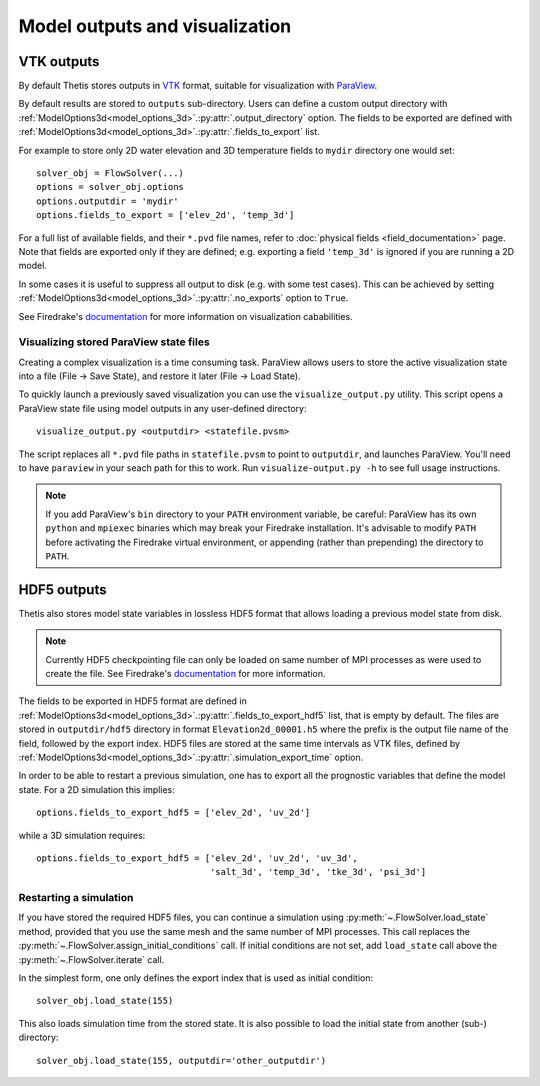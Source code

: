 Model outputs and visualization
===============================

VTK outputs
-----------

By default Thetis stores outputs in `VTK <http://www.vtk.org/>`__
format, suitable for visualization with `ParaView <http://www.paraview.org/>`__.

By default results are stored to ``outputs`` sub-directory.
Users can define a custom output directory with :ref:`ModelOptions3d<model_options_3d>`.\ :py:attr:`.output_directory`
option. The fields to be exported are defined with
:ref:`ModelOptions3d<model_options_3d>`.\ :py:attr:`.fields_to_export` list.

For example to store only 2D water elevation and 3D temperature fields to ``mydir``
directory one would set::

    solver_obj = FlowSolver(...)
    options = solver_obj.options
    options.outputdir = 'mydir'
    options.fields_to_export = ['elev_2d', 'temp_3d']

For a full list of available fields, and their ``*.pvd`` file names, refer to
:doc:`physical fields <field_documentation>` page.
Note that fields are exported only if they are defined; e.g. exporting a field
``'temp_3d'`` is ignored if you are running a 2D model.

In some cases it is useful to suppress all output to disk (e.g. with some test
cases). This can be achieved by setting :ref:`ModelOptions3d<model_options_3d>`.\ :py:attr:`.no_exports`
option to ``True``.

See Firedrake's
`documentation <http://firedrakeproject.org/visualisation.html>`__
for more information on visualization cababilities.

Visualizing stored ParaView state files
~~~~~~~~~~~~~~~~~~~~~~~~~~~~~~~~~~~~~~~

Creating a complex visualization is a time consuming task.
ParaView allows users to store the active visualization state into a file
(File → Save State), and restore it later (File → Load State).

To quickly launch a previously saved visualization you can use
the ``visualize_output.py`` utility.
This script opens a ParaView state file using model outputs in any user-defined
directory::

    visualize_output.py <outputdir> <statefile.pvsm>

The script replaces all ``*.pvd`` file paths in ``statefile.pvsm`` to point
to ``outputdir``, and launches ParaView.
You'll need to have ``paraview`` in your seach path for this to work.
Run ``visualize-output.py -h`` to see full usage instructions.

.. note::

    If you add ParaView's ``bin`` directory to your ``PATH``
    environment variable, be careful:
    ParaView has its own ``python`` and ``mpiexec`` binaries which may
    break your Firedrake installation. It's advisable to modify ``PATH``
    before activating the Firedrake virtual environment, or appending
    (rather than prepending) the directory to ``PATH``.


HDF5 outputs
------------

Thetis also stores model state variables in lossless HDF5 format that allows
loading a previous model state from disk.

.. note::

    Currently HDF5 checkpointing file can only be
    loaded on same number of MPI processes as were used to create the file.
    See Firedrake's `documentation <http://firedrakeproject.org/checkpointing.html>`__
    for more information.

The fields to be exported in HDF5 format are defined in
:ref:`ModelOptions3d<model_options_3d>`.\ :py:attr:`.fields_to_export_hdf5` list, that is empty by default.
The files are stored in ``outputdir/hdf5`` directory in format
``Elevation2d_00001.h5`` where the prefix is the output file name of the field,
followed by the export index. HDF5 files are stored at the same time intervals
as VTK files, defined by :ref:`ModelOptions3d<model_options_3d>`.\ :py:attr:`.simulation_export_time` option.

In order to be able to restart a previous simulation, one has to export all
the prognostic variables that define the model state.
For a 2D simulation this implies::

    options.fields_to_export_hdf5 = ['elev_2d', 'uv_2d']

while a 3D simulation requires::

    options.fields_to_export_hdf5 = ['elev_2d', 'uv_2d', 'uv_3d',
                                     'salt_3d', 'temp_3d', 'tke_3d', 'psi_3d']


Restarting a simulation
~~~~~~~~~~~~~~~~~~~~~~~

If you have stored the required HDF5 files, you can continue a simulation
using :py:meth:`~.FlowSolver.load_state` method, provided that you use the same
mesh and the same number of MPI processes. This call replaces the
:py:meth:`~.FlowSolver.assign_initial_conditions` call.
If initial conditions are not set, add ``load_state`` call above
the :py:meth:`~.FlowSolver.iterate` call.

In the simplest form, one only defines the export index that is used as initial
condition::

    solver_obj.load_state(155)

This also loads simulation time from the stored state.
It is also possible to load the initial state from another (sub-) directory::

    solver_obj.load_state(155, outputdir='other_outputdir')
